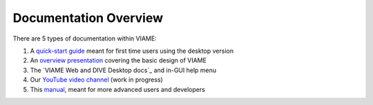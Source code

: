 ======================
Documentation Overview
======================

There are 5 types of documentation within VIAME:

1) A `quick-start guide`_ meant for first time users using the desktop version
2) An `overview presentation`_ covering the basic design of VIAME
3) The `VIAME Web and DIVE Desktop docs`_ and in-GUI help menu
4) Our `YouTube video channel`_ (work in progress)
5) This `manual`_, meant for more advanced users and developers

.. _quick-start guide: https://data.kitware.com/api/v1/item/5fdaf1dd2fa25629b99843f8/download
.. _overview presentation: https://www.viametoolkit.org/wp-content/uploads/2020/09/VIAME-AI-Workshop-Aug2020.pdf
.. _VIAME-Web and DIVE Desktop docs: https://kitware.github.io/dive
.. _YouTube video channel: https://www.youtube.com/channel/UCpfxPoR5cNyQFLmqlrxyKJw
.. _manual: https://viame.readthedocs.io/en/latest/
